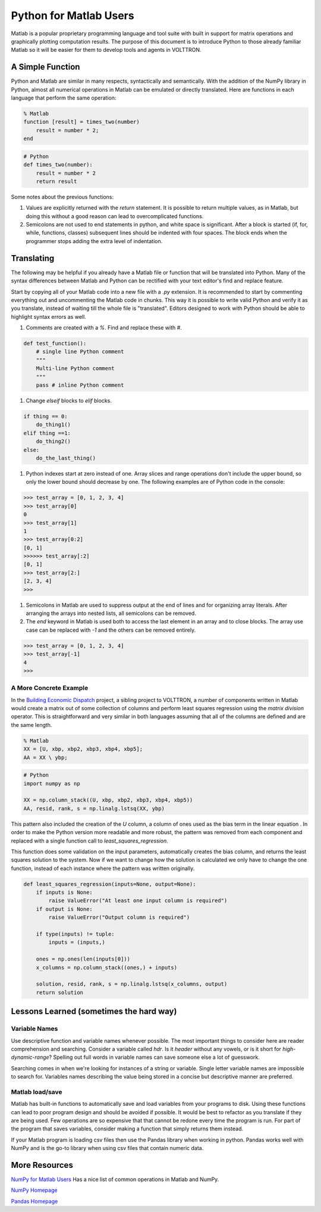.. _Python-for-Matlab-Users:

=======================
Python for Matlab Users
=======================

Matlab is a popular proprietary programming language and tool suite with built in support for matrix operations and
graphically plotting computation results.  The purpose of this document is to introduce Python to those already familiar
Matlab so it will be easier for them to develop tools and agents in VOLTTRON.


A Simple Function
-----------------

Python and Matlab are similar in many respects, syntactically and semantically.  With the addition of the NumPy library
in Python, almost all numerical operations in Matlab can be emulated or directly translated. Here are functions in each
language that perform the same operation:

.. code-block:: matlab

   % Matlab
   function [result] = times_two(number)
       result = number * 2;
   end

.. code-block:: python

   # Python
   def times_two(number):
       result = number * 2
       return result

Some notes about the previous functions:

#. Values are explicitly returned with the `return` statement. It is possible to return multiple values, as in Matlab,
   but doing this without a good reason can lead to overcomplicated functions.

#. Semicolons are not used to end statements in python, and white space is significant. After a block is started (if,
   for, while, functions, classes) subsequent lines should be indented with four spaces.  The block ends when the
   programmer stops adding the extra level of indentation.


Translating
-----------

The following may be helpful if you already have a Matlab file or function that will be translated into Python.  Many of
the syntax differences between Matlab and Python can be rectified with your text editor's find and replace feature.

Start by copying all of your Matlab code into a new file with a `.py` extension.  It is recommended to start by
commenting everything out and uncommenting the Matlab code in chunks.  This way it is possible to write valid Python and
verify it as you translate, instead of waiting till the whole file is "translated".  Editors designed to work with
Python should be able to highlight syntax errors as well.

#. Comments are created with a `%`. Find and replace these with `#`.

.. code-block:: python

    def test_function():
        # single line Python comment
        """
        Multi-line Python comment
        """
        pass # inline Python comment

#. Change `elseif` blocks to `elif` blocks.

.. code-block:: python

    if thing == 0:
        do_thing1()
    elif thing ==1:
        do_thing2()
    else:
        do_the_last_thing()

#. Python indexes start at zero instead of one.  Array slices and range operations don't include the upper bound, so
   only the lower bound should decrease by one.  The following examples are of Python code in the console:

.. code-block:: console

    >>> test_array = [0, 1, 2, 3, 4]
    >>> test_array[0]
    0
    >>> test_array[1]
    1
    >>> test_array[0:2]
    [0, 1]
    >>>>>> test_array[:2]
    [0, 1]
    >>> test_array[2:]
    [2, 3, 4]
    >>>

#. Semicolons in Matlab are used to suppress output at the end of lines and for organizing array literals. After
   arranging the arrays into nested lists, all semicolons can be removed.

#. The `end` keyword in Matlab is used both to access the last element in an array and to close blocks. The array use
   case can be replaced with `-1` and the others can be removed entirely.

.. code-block:: console

    >>> test_array = [0, 1, 2, 3, 4]
    >>> test_array[-1]
    4
    >>>


A More Concrete Example
^^^^^^^^^^^^^^^^^^^^^^^

In the `Building Economic Dispatch <https://github.com/VOLTTRON/econ-dispatch>`_ project, a sibling project to VOLTTRON,
a number of components written in Matlab would create a matrix out of some collection of columns and perform least
squares regression using the `matrix division` operator.  This is straightforward and very similar in both languages
assuming that all of the columns are defined and are the same length.

.. code-block:: matlab

   % Matlab
   XX = [U, xbp, xbp2, xbp3, xbp4, xbp5];
   AA = XX \ ybp;

.. code-block:: python

   # Python
   import numpy as np

   XX = np.column_stack((U, xbp, xbp2, xbp3, xbp4, xbp5))
   AA, resid, rank, s = np.linalg.lstsq(XX, ybp)

This pattern also included the creation of the `U` column, a column of ones used as the bias term in the linear equation
.  In order to make the Python version more readable and more robust, the pattern was removed from each component and
replaced with a single function call to `least_squares_regression`.

This function does some validation on the input parameters, automatically creates the bias column, and returns the least
squares solution to the system.  Now if we want to change how the solution is calculated we only have to change the one
function, instead of each instance where the pattern was written originally.

.. code-block:: python

   def least_squares_regression(inputs=None, output=None):
       if inputs is None:
           raise ValueError("At least one input column is required")
       if output is None:
           raise ValueError("Output column is required")

       if type(inputs) != tuple:
           inputs = (inputs,)

       ones = np.ones(len(inputs[0]))
       x_columns = np.column_stack((ones,) + inputs)

       solution, resid, rank, s = np.linalg.lstsq(x_columns, output)
       return solution

Lessons Learned (sometimes the hard way)
----------------------------------------


Variable Names
^^^^^^^^^^^^^^

Use descriptive function and variable names whenever possible. The most important things to consider here are reader
comprehension and searching.  Consider a  variable called `hdr`.  Is it `header` without any vowels, or is it short for
`high-dynamic-range`?  Spelling out full words in variable names can save someone else a lot of guesswork.

Searching comes in when we're looking for instances of a string or variable.  Single letter variable names are
impossible to search for.  Variables names describing the value being stored in a concise but descriptive manner are
preferred.


Matlab load/save
^^^^^^^^^^^^^^^^

Matlab has built-in functions to automatically save and load variables from your programs to disk.  Using these
functions can lead to poor program design and should be avoided if possible.  It would be best to refactor as you
translate if they are being used.  Few operations are so expensive that that cannot be redone every time the program is
run.  For part of the program that saves variables, consider making a function that simply returns them instead.

If your Matlab program is loading csv files then use the Pandas library when working in python.  Pandas works well with
NumPy and is the go-to library when using csv files that contain numeric data.


More Resources
--------------

`NumPy for Matlab Users
<https://numpy.org/doc/stable/user/numpy-for-matlab-users.html>`_
Has a nice list of common operations in Matlab and NumPy.

`NumPy Homepage
<http://www.numpy.org/>`_

`Pandas Homepage
<http://pandas.pydata.org/>`_

